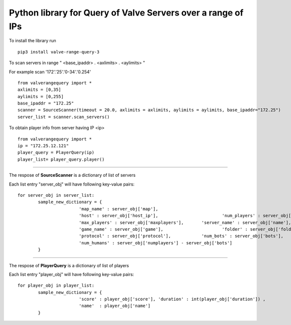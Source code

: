 Python library for Query of Valve Servers over a range of IPs
=============================================================

To install the library run

::

	pip3 install valve-range-query-3


To scan servers in range " <base_ipaddr> . <axlimits> . <aylimits> "

For example scan '172'.'25'.'0-34'.'0.254'

::
	
	from valverangequery import *
	axlimits = [0,35]
	aylimits = [0,255]
	base_ipaddr = "172.25"
	scanner = SourceScanner(timeout = 20.0, axlimits = axlimits, aylimits = aylimits, base_ipaddr="172.25")
	server_list = scanner.scan_servers()


To obtain player info from server having IP <ip>

::
	
	from valverangequery import *
	ip = "172.25.12.121"
	player_query = PlayerQuery(ip)
	player_list= player_query.player()


----

The respose of **SourceScanner** is a dictionary of list of servers

Each list entry "server_obj" will have following key-value pairs:
	
::

	for server_obj in server_list:
		sample_new_dictionary = {
				'map_name' : server_obj['map'],
				'host' : server_obj['host_ip'],				'num_players' : server_obj['numplayers'],
				'max_players' : server_obj['maxplayers'], 	'server_name' : server_obj['name'],
				'game_name' : server_obj['game'],			'folder' : server_obj['folder'],
				'protocol' : server_obj['protocol'],		'num_bots' : server_obj['bots'],
				'num_humans' : server_obj['numplayers'] - server_obj['bots']
		}

----

The respose of **PlayerQuery** is a dictionary of list of players

Each list entry "player_obj" will have following key-value pairs:
	
::
	
	for player_obj in player_list:
		sample_new_dictionary = {
				'score' : player_obj['score'], 'duration' : int(player_obj['duration'])	, 
				'name'	: player_obj['name']
		}
